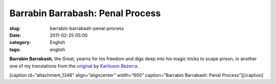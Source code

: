 Barrabin Barrabash: Penal Process
#################################
:slug: barrabin-barrabash-penal-process
:date: 2011-02-25 05:00
:category: English
:tags: english

**Barrabin Barrabash**, the Great, yearns for his freedom and digs deep
into his magic tricks to scape prison, in another one of my translations
from the `original <http://nerdson.com/blog/processo-penal/>`__
by \ `Karlisson Bezerra <http://nerdson.com/>`__.

[caption id=”attachment\_1348” align=”aligncenter” width=”600”
caption=”Barrabin Barrabash: Penal Process”]\ |Barrabin Barrabash: Penal
Process|\ [/caption]

.. |Barrabin Barrabash: Penal Process| image:: http://www.ogmaciel.com/wp-content/uploads/2011/02/nerdson244.png
   :target: http://www.ogmaciel.com/wp-content/uploads/2011/02/nerdson244.png
